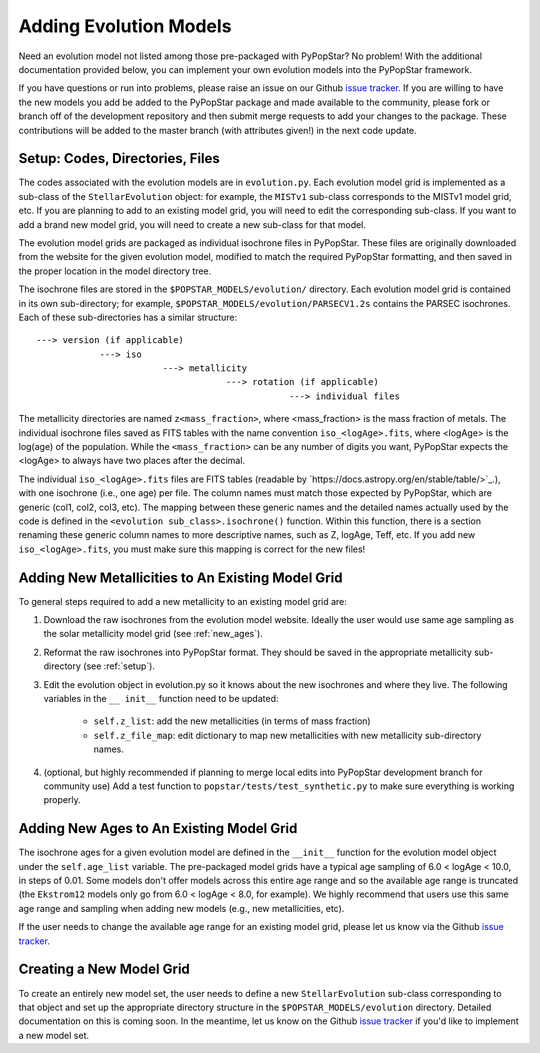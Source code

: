 .. _add_evo_models:

========================================
Adding Evolution Models
========================================
Need an evolution model not listed among those pre-packaged
with PyPopStar? No problem! With the additional documentation provided
below, you can implement your own evolution models into the PyPopStar
framework.

If you have questions or run into problems, please raise an issue on
our Github `issue tracker
<https://github.com/astropy/PyPopStar/issues>`_. If you are willing to
have the new models you add be added to the PyPopStar package and made
available to the community, please fork or branch off of the
development repository and then submit merge requests to add your
changes to the package. These contributions will be added to the
master branch (with attributes given!) in the next code update.

.. _setup:

Setup: Codes, Directories, Files
--------------------------------
The codes associated with the evolution
models are in ``evolution.py``. Each evolution model grid is implemented
as a sub-class of the ``StellarEvolution`` object: for example, the ``MISTv1``
sub-class corresponds to the MISTv1 model grid, etc. If you are
planning to add to an existing model grid, you will need to edit the corresponding
sub-class. If you want to add a brand new model grid, you will need to
create a new sub-class for that model.

The evolution model grids are packaged as individual isochrone files
in PyPopStar. These files are originally downloaded from the website
for the given evolution model, modified to match the required PyPopStar
formatting, and then saved in the proper location in the model
directory tree.

The isochrone files are stored in the
``$POPSTAR_MODELS/evolution/`` directory. Each evolution model grid is contained
in its own sub-directory; for example,
``$POPSTAR_MODELS/evolution/PARSECV1.2s`` contains the PARSEC
isochrones.
Each of these sub-directories has a similar structure::

  ---> version (if applicable)
              ---> iso
	                  ---> metallicity
			              ---> rotation (if applicable)
				                  ---> individual files

The metallicity directories are named ``z<mass_fraction>``, where
<mass_fraction> is the mass fraction of metals. The individual
isochrone files saved as FITS tables with the name convention
``iso_<logAge>.fits``, where <logAge> is the log(age) of the
population. While the ``<mass_fraction>`` can be any
number of digits you want, PyPopStar expects the <logAge> to
always have two places after the decimal.

The individual ``iso_<logAge>.fits`` files are FITS tables (readable
by `https://docs.astropy.org/en/stable/table/>`_.), with one isochrone
(i.e., one age) per file. The column names must match those expected
by PyPopStar, which are generic (col1, col2, col3, etc). The mapping
between these generic names and the detailed names actually used by the
code is defined in the ``<evolution sub_class>.isochrone()``
function. Within this function, there is a section renaming these
generic column names to more descriptive names, such as Z, logAge,
Teff, etc. If you add new  ``iso_<logAge>.fits``, you must make sure
this mapping is correct for the new files!


Adding New Metallicities to An Existing Model Grid
--------------------------------------------------
To general steps required to add a new metallicity to an existing
model grid are:

1. Download the raw isochrones from the evolution model website.
   Ideally the user would use same age sampling as the solar
   metallicity model grid (see  :ref:`new_ages`). 
2. Reformat the raw isochrones into PyPopStar format. They should be
   saved in the appropriate metallicity sub-directory
   (see :ref:`setup`). 
3. Edit the evolution object in evolution.py so it knows about the new
   isochrones and where they live. The following variables in the ``__
   init__``  function need to be updated:
     * ``self.z_list``: add the new metallicities (in terms of mass fraction)
     * ``self.z_file_map``: edit dictionary to map new metallicities with
       new metallicity sub-directory names.
4. (optional, but highly recommended if planning to merge local edits into
   PyPopStar development branch for community use)
   Add a test function to ``popstar/tests/test_synthetic.py`` to make sure everything is working properly.

 
.. _new_ages:

Adding New Ages to An Existing Model Grid
--------------------------------------------------
The isochrone ages for a given evolution model are defined in the
``__init__`` function for the evolution model object under the
``self.age_list`` variable.  The pre-packaged model grids have a typical age sampling of 6.0 <
logAge < 10.0, in steps of 0.01. Some models don't offer models across
this entire age range and so the available age range is truncated (the
``Ekstrom12`` models only go from 6.0 < logAge < 8.0, for example). We
highly recommend that users use this same age range and sampling when adding
new models (e.g., new metallicities, etc).

If the user needs to change the available age range for an existing
model grid, please let us know via the  Github `issue tracker
<https://github.com/astropy/PyPopStar/issues>`_. 


Creating a New Model Grid
-------------------------
To create an entirely new model set, the user needs to define a new
``StellarEvolution`` sub-class corresponding to that object and set up
the appropriate directory structure in the
``$POPSTAR_MODELS/evolution`` directory. Detailed documentation on
this is coming soon. In the meantime, let us know on the  Github `issue tracker
<https://github.com/astropy/PyPopStar/issues>`_ if you'd like to
implement a new model set. 
